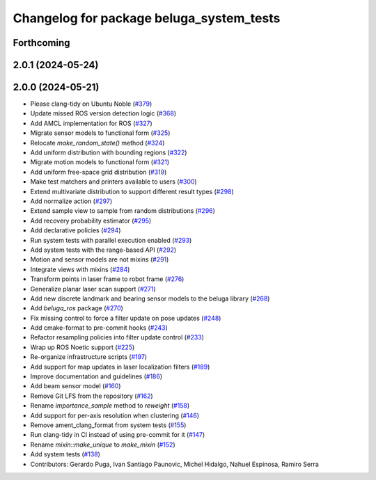 ^^^^^^^^^^^^^^^^^^^^^^^^^^^^^^^^^^^^^^^^^
Changelog for package beluga_system_tests
^^^^^^^^^^^^^^^^^^^^^^^^^^^^^^^^^^^^^^^^^

Forthcoming
-----------

2.0.1 (2024-05-24)
------------------

2.0.0 (2024-05-21)
------------------
* Please clang-tidy on Ubuntu Noble (`#379 <https://github.com/Ekumen-OS/beluga/issues/379>`_)
* Update missed ROS version detection logic (`#368 <https://github.com/Ekumen-OS/beluga/issues/368>`_)
* Add AMCL implementation for ROS (`#327 <https://github.com/Ekumen-OS/beluga/issues/327>`_)
* Migrate sensor models to functional form (`#325 <https://github.com/Ekumen-OS/beluga/issues/325>`_)
* Relocate `make_random_state()` method (`#324 <https://github.com/Ekumen-OS/beluga/issues/324>`_)
* Add uniform distribution with bounding regions (`#322 <https://github.com/Ekumen-OS/beluga/issues/322>`_)
* Migrate motion models to functional form (`#321 <https://github.com/Ekumen-OS/beluga/issues/321>`_)
* Add uniform free-space grid distribution (`#319 <https://github.com/Ekumen-OS/beluga/issues/319>`_)
* Make test matchers and printers available to users (`#300 <https://github.com/Ekumen-OS/beluga/issues/300>`_)
* Extend multivariate distribution to support different result types (`#298 <https://github.com/Ekumen-OS/beluga/issues/298>`_)
* Add normalize action (`#297 <https://github.com/Ekumen-OS/beluga/issues/297>`_)
* Extend sample view to sample from random distributions (`#296 <https://github.com/Ekumen-OS/beluga/issues/296>`_)
* Add recovery probability estimator (`#295 <https://github.com/Ekumen-OS/beluga/issues/295>`_)
* Add declarative policies (`#294 <https://github.com/Ekumen-OS/beluga/issues/294>`_)
* Run system tests with parallel execution enabled (`#293 <https://github.com/Ekumen-OS/beluga/issues/293>`_)
* Add system tests with the range-based API (`#292 <https://github.com/Ekumen-OS/beluga/issues/292>`_)
* Motion and sensor models are not mixins (`#291 <https://github.com/Ekumen-OS/beluga/issues/291>`_)
* Integrate views with mixins (`#284 <https://github.com/Ekumen-OS/beluga/issues/284>`_)
* Transform points in laser frame to robot frame (`#276 <https://github.com/Ekumen-OS/beluga/issues/276>`_)
* Generalize planar laser scan support (`#271 <https://github.com/Ekumen-OS/beluga/issues/271>`_)
* Add new discrete landmark and bearing sensor models to the beluga library (`#268 <https://github.com/Ekumen-OS/beluga/issues/268>`_)
* Add `beluga_ros` package (`#270 <https://github.com/Ekumen-OS/beluga/issues/270>`_)
* Fix missing control to force a filter update on pose updates (`#248 <https://github.com/Ekumen-OS/beluga/issues/248>`_)
* Add cmake-format to pre-commit hooks (`#243 <https://github.com/Ekumen-OS/beluga/issues/243>`_)
* Refactor resampling policies into filter update control (`#233 <https://github.com/Ekumen-OS/beluga/issues/233>`_)
* Wrap up ROS Noetic support (`#225 <https://github.com/Ekumen-OS/beluga/issues/225>`_)
* Re-organize infrastructure scripts (`#197 <https://github.com/Ekumen-OS/beluga/issues/197>`_)
* Add support for map updates in laser localization filters (`#189 <https://github.com/Ekumen-OS/beluga/issues/189>`_)
* Improve documentation and guidelines (`#186 <https://github.com/Ekumen-OS/beluga/issues/186>`_)
* Add beam sensor model (`#160 <https://github.com/Ekumen-OS/beluga/issues/160>`_)
* Remove Git LFS from the repository (`#162 <https://github.com/Ekumen-OS/beluga/issues/162>`_)
* Rename `importance_sample` method to `reweight` (`#158 <https://github.com/Ekumen-OS/beluga/issues/158>`_)
* Add support for per-axis resolution when clustering (`#146 <https://github.com/Ekumen-OS/beluga/issues/146>`_)
* Remove ament_clang_format from system tests (`#155 <https://github.com/Ekumen-OS/beluga/issues/155>`_)
* Run clang-tidy in CI instead of using pre-commit for it (`#147 <https://github.com/Ekumen-OS/beluga/issues/147>`_)
* Rename `mixin::make_unique` to `make_mixin` (`#152 <https://github.com/Ekumen-OS/beluga/issues/152>`_)
* Add system tests (`#138 <https://github.com/Ekumen-OS/beluga/issues/138>`_)

* Contributors: Gerardo Puga, Ivan Santiago Paunovic, Michel Hidalgo, Nahuel Espinosa, Ramiro Serra
